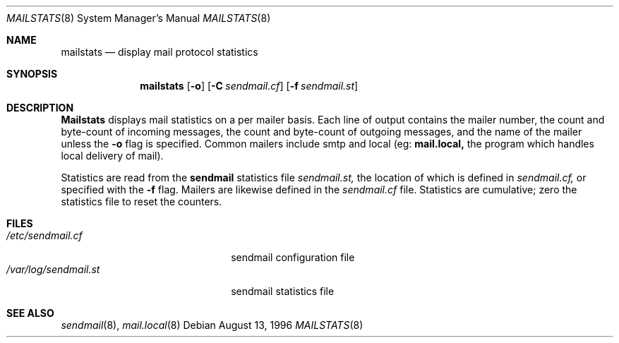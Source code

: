 .\"/*
.\" * Copyright (c) 1996 John M. Vinopal
.\" * All rights reserved.
.\" *
.\" * Redistribution and use in source and binary forms, with or without
.\" * modification, are permitted provided that the following conditions
.\" * are met:
.\" * 1. Redistributions of source code must retain the above copyright
.\" *    notice, this list of conditions and the following disclaimer.
.\" * 2. Redistributions in binary form must reproduce the above copyright
.\" *    notice, this list of conditions and the following disclaimer in the
.\" *    documentation and/or other materials provided with the distribution.
.\" * 3. All advertising materials mentioning features or use of this software
.\" *    must display the following acknowledgement:
.\" *	This product includes software developed for the NetBSD Project
.\" *	by John M. Vinopal.
.\" * 4. The name of the author may not be used to endorse or promote products
.\" *    derived from this software without specific prior written permission.
.\" *
.\" * THIS SOFTWARE IS PROVIDED BY THE AUTHOR ``AS IS'' AND ANY EXPRESS OR
.\" * IMPLIED WARRANTIES, INCLUDING, BUT NOT LIMITED TO, THE IMPLIED WARRANTIES
.\" * OF MERCHANTABILITY AND FITNESS FOR A PARTICULAR PURPOSE ARE DISCLAIMED.
.\" * IN NO EVENT SHALL THE AUTHOR BE LIABLE FOR ANY DIRECT, INDIRECT,
.\" * INCIDENTAL, SPECIAL, EXEMPLARY, OR CONSEQUENTIAL DAMAGES (INCLUDING,
.\" * BUT NOT LIMITED TO, PROCUREMENT OF SUBSTITUTE GOODS OR SERVICES;
.\" * LOSS OF USE, DATA, OR PROFITS; OR BUSINESS INTERRUPTION) HOWEVER CAUSED
.\" * AND ON ANY THEORY OF LIABILITY, WHETHER IN CONTRACT, STRICT LIABILITY,
.\" * OR TORT (INCLUDING NEGLIGENCE OR OTHERWISE) ARISING IN ANY WAY
.\" * OUT OF THE USE OF THIS SOFTWARE, EVEN IF ADVISED OF THE POSSIBILITY OF
.\" * SUCH DAMAGE.
.\" */
.\"	$Id: mailstats.8,v 1.2.2.3 1997/06/28 08:08:11 peter Exp $
.Dd August 13, 1996
.Dt MAILSTATS 8
.Os
.Sh NAME
.Nm mailstats
.Nd display mail protocol statistics
.Sh SYNOPSIS
.Nm mailstats
.Op Fl o
.Op Fl C Ar sendmail.cf
.Op Fl f Ar sendmail.st
.Sh DESCRIPTION
.Nm Mailstats
displays mail statistics on a per mailer basis.
Each line of output contains
the mailer number, the count and byte-count of incoming messages,
the count and byte-count of outgoing messages, and the name of the
mailer unless the
.Fl o
flag is specified.  Common mailers include smtp and local (eg: 
.Nm mail.local,
the program which handles local delivery of mail).
.Pp
Statistics are read from the 
.Nm sendmail
statistics file
.Ar sendmail.st,
the location of which is defined in
.Ar sendmail.cf,
or specified with the
.Fl f
flag.  Mailers are likewise defined in the
.Ar sendmail.cf
file.  Statistics are cumulative; zero the statistics file
to reset the counters.
.Sh FILES
.Bl -tag -width /var/log/sendmail.st -compact
.It Pa /etc/sendmail.cf
sendmail configuration file
.It Pa /var/log/sendmail.st
sendmail statistics file
.El
.Sh SEE ALSO
.Xr sendmail 8 ,
.Xr mail.local 8
